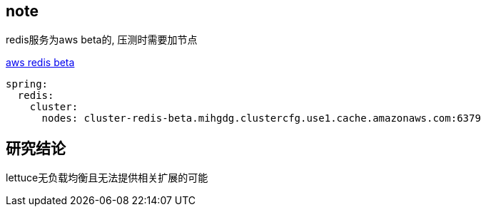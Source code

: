== note
redis服务为aws beta的, 压测时需要加节点

https://console.aws.amazon.com/elasticache/home?region=us-east-1#redis-cluster-nodes:id=cluster-redis-beta-0001;clusters[aws redis beta]

[source,yaml]
----
spring:
  redis:
    cluster:
      nodes: cluster-redis-beta.mihgdg.clustercfg.use1.cache.amazonaws.com:6379

----

== 研究结论

lettuce无负载均衡且无法提供相关扩展的可能

